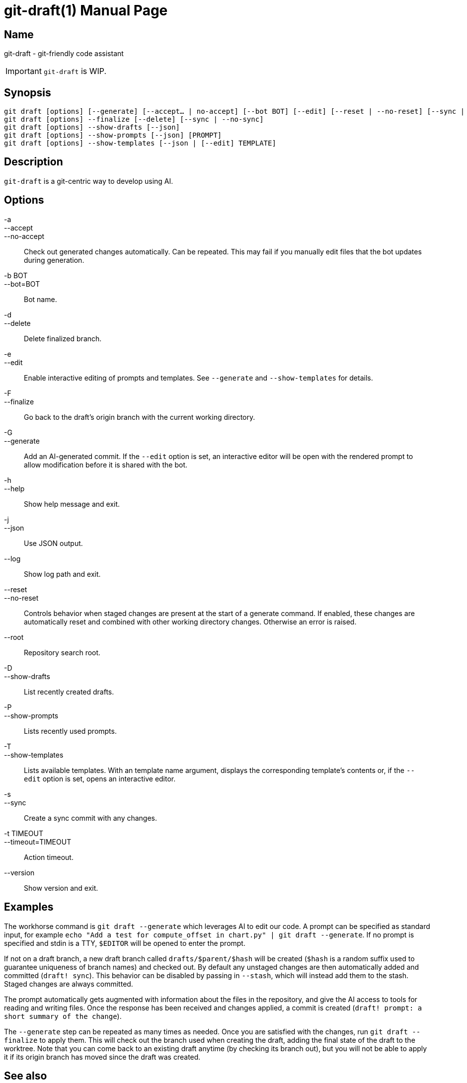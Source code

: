 ifndef::manversion[:manversion: 0.0.0]

= git-draft(1)
Matthieu Monsch
v{manversion}
:doctype: manpage
:manmanual: GIT-DRAFT
:mansource: GIT-DRAFT


== Name

git-draft - git-friendly code assistant

IMPORTANT: `git-draft` is WIP.


== Synopsis

[verse]
git draft [options] [--generate] [--accept... | no-accept] [--bot BOT] [--edit] [--reset | --no-reset] [--sync | --no-sync] [TEMPLATE [VARIABLE...]]
git draft [options] --finalize [--delete] [--sync | --no-sync]
git draft [options] --show-drafts [--json]
git draft [options] --show-prompts [--json] [PROMPT]
git draft [options] --show-templates [--json | [--edit] TEMPLATE]


== Description

`git-draft` is a git-centric way to develop using AI.


== Options

-a::
--accept::
--no-accept::
  Check out generated changes automatically.
  Can be repeated.
  This may fail if you manually edit files that the bot updates during generation.

-b BOT::
--bot=BOT::
  Bot name.

-d::
--delete::
  Delete finalized branch.

-e::
--edit::
  Enable interactive editing of prompts and templates.
  See `--generate` and `--show-templates` for details.

-F::
--finalize::
  Go back to the draft's origin branch with the current working directory.

-G::
--generate::
  Add an AI-generated commit.
  If the `--edit` option is set, an interactive editor will be open with the rendered prompt to allow modification before it is shared with the bot.

-h::
--help::
  Show help message and exit.

-j::
--json::
  Use JSON output.

--log::
  Show log path and exit.

--reset::
--no-reset::
  Controls behavior when staged changes are present at the start of a generate command.
  If enabled, these changes are automatically reset and combined with other working directory changes.
  Otherwise an error is raised.

--root::
  Repository search root.

-D::
--show-drafts::
  List recently created drafts.

-P::
--show-prompts::
  Lists recently used prompts.

-T::
--show-templates::
  Lists available templates.
  With an template name argument, displays the corresponding template's contents or, if the `--edit` option is set, opens an interactive editor.

-s::
--sync::
  Create a sync commit with any changes.

-t TIMEOUT::
--timeout=TIMEOUT::
  Action timeout.

--version::
  Show version and exit.


== Examples

The workhorse command is `git draft --generate` which leverages AI to edit our code.
A prompt can be specified as standard input, for example `echo "Add a test for compute_offset in chart.py" | git draft --generate`.
If no prompt is specified and stdin is a TTY, `$EDITOR` will be opened to enter the prompt.

If not on a draft branch, a new draft branch called `drafts/$parent/$hash` will be created (`$hash` is a random suffix used to guarantee uniqueness of branch names) and checked out.
By default any unstaged changes are then automatically added and committed (`draft! sync`).
This behavior can be disabled by passing in `--stash`, which will instead add them to the stash.
Staged changes are always committed.

The prompt automatically gets augmented with information about the files in the repository, and give the AI access to tools for reading and writing files.
Once the response has been received and changes applied, a commit is created (`draft! prompt: a short summary of the change`).

The `--generate` step can be repeated as many times as needed.
Once you are satisfied with the changes, run `git draft --finalize` to apply them.
This will check out the branch used when creating the draft, adding the final state of the draft to the worktree.
Note that you can come back to an existing draft anytime (by checking its branch out), but you will not be able to apply it if its origin branch has moved since the draft was created.


== See also

`git(1)`
